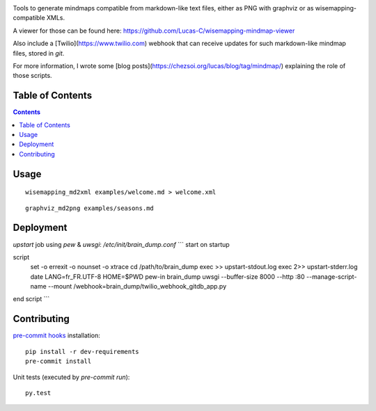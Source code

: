 |pypi_version_img| |pypi_license_img| |travis_build_status|

Tools to generate mindmaps compatible from markdown-like text files, either as PNG with graphviz or as wisemapping-compatible XMLs.

A viewer for those can be found here: https://github.com/Lucas-C/wisemapping-mindmap-viewer

Also include a [Twilio](https://www.twilio.com) webhook that can receive updates for such markdown-like mindmap files, stored in `git`.

For more information, I wrote some [blog posts](https://chezsoi.org/lucas/blog/tag/mindmap/) explaining the role of those scripts.


Table of Contents
================

.. contents::


Usage
=====

::

    wisemapping_md2xml examples/welcome.md > welcome.xml


::

    graphviz_md2png examples/seasons.md


Deployment
==========

`upstart` job using `pew` & `uwsgi`: `/etc/init/brain_dump.conf`
```
start on startup

script
    set -o errexit -o nounset -o xtrace
    cd /path/to/brain_dump
    exec >> upstart-stdout.log
    exec 2>> upstart-stderr.log
    date
    LANG=fr_FR.UTF-8 HOME=$PWD pew-in brain_dump uwsgi --buffer-size 8000 --http :80 --manage-script-name --mount /webhook=brain_dump/twilio_webhook_gitdb_app.py
end script
```


Contributing
============

`pre-commit hooks <http://pre-commit.com>`__ installation:

::

    pip install -r dev-requirements
    pre-commit install

Unit tests (executed by `pre-commit run`):

::

    py.test


.. |pypi_version_img| image:: https://img.shields.io/pypi/v/brain_dump.svg?style=flat
   :target: https://pypi.python.org/pypi/brain_dump
.. |pypi_license_img| image:: https://img.shields.io/pypi/l/brain_dump.svg?style=flat
   :target: https://pypi.python.org/pypi/brain_dump
.. |travis_build_status| image:: https://travis-ci.org/Lucas-C/brain_dump.svg?branch=master
    :target: https://travis-ci.org/Lucas-C/brain_dump
